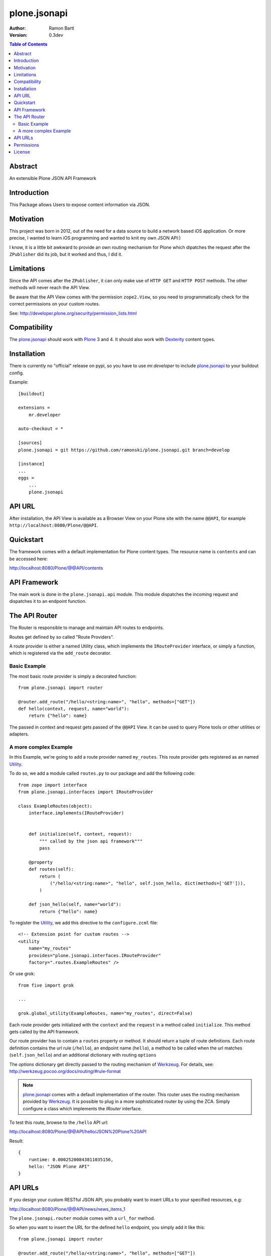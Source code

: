 plone.jsonapi
=============

:Author: Ramon Bartl
:Version: 0.3dev


.. contents:: Table of Contents
   :depth: 2


Abstract
--------

An extensible Plone JSON API Framework


Introduction
------------

This Package allows Users to expose content information via JSON.


Motivation
----------

This project was born in 2012, out of the need for a data source to build a
network based iOS application. Or more precise, I wanted to learn iOS
programming and wanted to knit my own JSON API:)

I know, it is a little bit awkward to provide an own routing mechanism for
Plone which dipatches the request after the ``ZPublisher`` did its job, but it
worked and thus, I did it.


Limitations
-----------

Since the API comes after the ``ZPublisher``, it can only make use of ``HTTP
GET`` and ``HTTP POST`` methods. The other methods will never reach the API
View.

Be aware that the API View comes with the permission ``zope2.View``, so you need
to programmatically check for the correct permissions on your custom routes.

See: http://developer.plone.org/security/permission_lists.html



Compatibility
-------------

The plone.jsonapi_ should work with Plone_ 3 and 4.
It should also work with Dexterity_ content types.


Installation
------------

There is currently no "official" release on pypi, so you have to use
`mr.developer` to include plone.jsonapi_ to your buildout config.

Example::

    [buildout]

    extensions =
        mr.developer

    auto-checkout = *

    [sources]
    plone.jsonapi = git https://github.com/ramonski/plone.jsonapi.git branch=develop

    [instance]
    ...
    eggs =
        ...
        plone.jsonapi


API URL
-------

After installation, the API View is available as a Browser View on your Plone
site with the name ``@@API``, for example ``http://localhost:8080/Plone/@@API``.


Quickstart
----------

The framework comes with a default implementation for Plone content types.
The resource name is ``contents`` and can be accessed here:

http://localhost:8080/Plone/@@API/contents


API Framework
-------------

The main work is done in the ``plone.jsonapi.api`` module.  This module
dispatches the incoming request and dispatches it to an endpoint function.


The API Router
--------------

The Router is responsible to manage and maintain API routes to endpoints.

Routes get defined by so called "Route Providers".

A route provider is either a named Utility class, which implements the
``IRouteProvider`` interface, or simply a function, which is registered
via the ``add_route`` decorator.


Basic Example
~~~~~~~~~~~~~

The most basic route provider is simply a decorated function::

    from plone.jsonapi import router

    @router.add_route("/hello/<string:name>", "hello", methods=["GET"])
    def hello(context, request, name="world"):
        return {"hello": name}

The passed in context and request gets passed of the ``@@API`` View.
It can be used to query Plone tools or other utilities or adapters.


A more complex Example
~~~~~~~~~~~~~~~~~~~~~~

In this Example, we're going to add a route provider named ``my_routes``.
This route provider gets registered as an named Utility_.

To do so, we add a module called ``routes.py`` to our package and add the
following code::

    from zope import interface
    from plone.jsonapi.interfaces import IRouteProvider

    class ExampleRoutes(object):
        interface.implements(IRouteProvider)


        def initialize(self, context, request):
            """ called by the json api framework"""
            pass

        @property
        def routes(self):
            return (
                ("/hello/<string:name>", "hello", self.json_hello, dict(methods=['GET'])),
            )

        def json_hello(self, name="world"):
            return {"hello": name}


To register the Utility_, we add this directive to the ``configure.zcml`` file::

    <!-- Extension point for custom routes -->
    <utility
        name="my_routes"
        provides="plone.jsonapi.interfaces.IRouteProvider"
        factory=".routes.ExampleRoutes" />

Or use grok::


    from five import grok

    ...

    grok.global_utility(ExampleRoutes, name="my_routes", direct=False)

Each route provider gets initialized with the ``context`` and the ``request`` in a
method called ``initialize``. This method gets called by the API framework.

Our route provider has to contain a ``routes`` property or method. It should
return a tuple of route definitions. Each route definition contains the url
rule (``/hello``), an endpoint name (``hello``), a method to be called when the url
matches (``self.json_hello``) and an additional dictionary with routing ``options``

The `options` dictionary get directly passed to the routing mechanism of Werkzeug_.
For details, see: http://werkzeug.pocoo.org/docs/routing/#rule-format

.. note:: plone.jsonapi_ comes with a default implementation of the router.
          This router uses the routing mechanism provided by Werkzeug_.
          It is possible to plug in a more sophisticated router by using the ZCA.
          Simply configure a class which implements the `IRouter` interface.

To test this route, browse to the ``/hello`` API url:

http://localhost:8080/Plone/@@API/hello/JSON%20Plone%20API


Result::

    {
        runtime: 0.00025200843811035156,
        hello: "JSON Plone API"
    }


API URLs
--------

If you design your custom RESTful JSON API, you probably want to insert URLs to
your specified resources, e.g:

http://localhost:8080/Plone/@@API/news/news_items_1

The ``plone.jsonapi.router`` module comes with a ``url_for`` method.

So when you want to insert the URL for the defined ``hello`` endpoint, you simply
add it like this::

    from plone.jsonapi import router

    @router.add_route("/hello/<string:name>", "hello", methods=["GET"])
    def hello(context, request, name="world"):
        return {
            "url": router.url_for("hello", values={"name": name}, force_external=True),
            "hello": name,
        }

It builds the URLs using the ``build`` method of the MapAdapter of Werkzeug_.
For details, see http://werkzeug.pocoo.org/docs/routing/#werkzeug.routing.MapAdapter.build

The resulting JSON will look like this:

http://localhost:8080/Plone/@@API/hello/world

Result::

    {
        url: "http://localhost:8080/Plone/@@API/hello/world",
        runtime: 0.002997875213623047,
        hello: "world"
    }


Permissions
-----------

You have to handle the permissions for your routes manually.
so if you would like to restrict the permission of the ``hello`` route,
you have to do something like this::

    from AccessControl import getSecurityManager
    from AccessControl import Unauthorized

    from plone.jsonapi import router

    @router.add_route("/hello/<string:name>", "hello", methods=["GET"])
    def hello(context, request, name="world"):

        if not getSecurityManager().checkPermission("ViewHelloAPI", object):
            raise Unauthorized("You don't have the 'ViewHelloAPI' permission")

        return {
            "url": router.url_for("hello", values={"name": name}, force_external=True),
            "hello": name,
        }

Output::

    {
        runtime: 0.0021250247955322266,
        success: false,
        error: "You don't have the 'ViewHelloAPI' permission"
    }



License
-------

MIT - do what you want


.. _Plone: http://plone.org
.. _Dexterity: https://pypi.python.org/pypi/plone.dexterity
.. _Werkzeug: http://werkzeug.pocoo.org
.. _plone.jsonapi: https://github.com/ramonski/plone.jsonapi
.. _mr.developer: https://pypi.python.org/pypi/mr.developer
.. _Utility: http://developer.plone.org/components/utilities.html

.. vim: set ft=rst ts=4 sw=4 expandtab :

